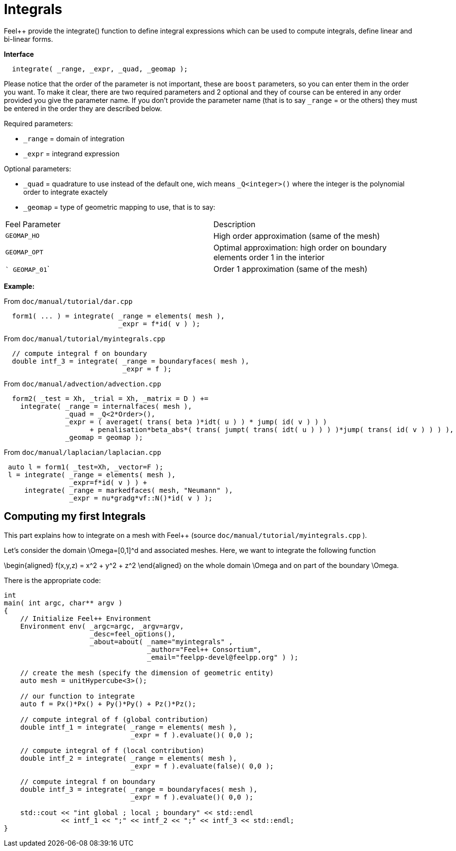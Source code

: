 # Integrals

Feel++ provide the integrate() function to define integral expressions which can be used to compute integrals, define linear and bi-linear forms.

**Interface**

----
  integrate( _range, _expr, _quad, _geomap );
----

Please notice that the order of the parameter is not important, these are `boost` parameters, so you can enter them in the order you want. To make it clear, there are two required parameters and 2 optional and they of course can be entered in any order
provided you give the parameter name. If you don't provide the parameter name (that is to say `_range` = or the others) they must be entered in the order they are described
below.

Required parameters:

* `_range`  = domain of integration

* `_expr`  = integrand expression

Optional parameters:

* `_quad`  = quadrature to use instead of the default one, wich means `_Q<integer>()` where the integer is the polynomial order to integrate exactely

* `_geomap`  = type of geometric mapping to use, that is to say:

|===
|Feel Parameter|Description
| ```GEOMAP_HO``` | High order approximation (same of the mesh) 
| ```GEOMAP_OPT``` | Optimal approximation: high order on boundary elements order 1 in the interior 
| ``` GEOMAP_01``` | Order 1 approximation (same of the mesh) 
|===

*Example:*

From `doc/manual/tutorial/dar.cpp`

[source,cpp]
----
  form1( ... ) = integrate( _range = elements( mesh ),
                            _expr = f*id( v ) );
----

From `doc/manual/tutorial/myintegrals.cpp`

[source,cpp]
----
  // compute integral f on boundary
  double intf_3 = integrate( _range = boundaryfaces( mesh ),
                             _expr = f );
----

From `doc/manual/advection/advection.cpp`

[source,cpp]
----
  form2( _test = Xh, _trial = Xh, _matrix = D ) +=
    integrate( _range = internalfaces( mesh ),
               _quad = _Q<2*Order>(),
               _expr = ( averaget( trans( beta )*idt( u ) ) * jump( id( v ) ) )
                     + penalisation*beta_abs*( trans( jumpt( trans( idt( u ) ) ) )*jump( trans( id( v ) ) ) ),
               _geomap = geomap );
----

From `doc/manual/laplacian/laplacian.cpp`

[source,cpp]
----
 auto l = form1( _test=Xh, _vector=F );
 l = integrate( _range = elements( mesh ),
                _expr=f*id( v ) ) +
     integrate( _range = markedfaces( mesh, "Neumann" ),
                _expr = nu*gradg*vf::N()*id( v ) );
----

## Computing my first Integrals
This part explains how to integrate on a mesh with Feel++ (source `doc/manual/tutorial/myintegrals.cpp` ).

Let's consider the domain $$\Omega=[0,1]^d$$ and associated meshes. Here, we want to integrate the following function

$$
\begin{aligned}
f(x,y,z) = x^2 + y^2 + z^2
\end{aligned}
$$
on the whole domain $$\Omega$$ and on part of the boundary $$\Omega$$.

There is the appropriate code:

[source,cpp]
----
int
main( int argc, char** argv )
{
    // Initialize Feel++ Environment
    Environment env( _argc=argc, _argv=argv,
                     _desc=feel_options(),
                     _about=about( _name="myintegrals" ,
                                   _author="Feel++ Consortium",
                                   _email="feelpp-devel@feelpp.org" ) );

    // create the mesh (specify the dimension of geometric entity)
    auto mesh = unitHypercube<3>();

    // our function to integrate
    auto f = Px()*Px() + Py()*Py() + Pz()*Pz();

    // compute integral of f (global contribution)
    double intf_1 = integrate( _range = elements( mesh ),
                               _expr = f ).evaluate()( 0,0 );

    // compute integral of f (local contribution)
    double intf_2 = integrate( _range = elements( mesh ),
                               _expr = f ).evaluate(false)( 0,0 );

    // compute integral f on boundary
    double intf_3 = integrate( _range = boundaryfaces( mesh ),
                               _expr = f ).evaluate()( 0,0 );

    std::cout << "int global ; local ; boundary" << std::endl
              << intf_1 << ";" << intf_2 << ";" << intf_3 << std::endl;
}
----
